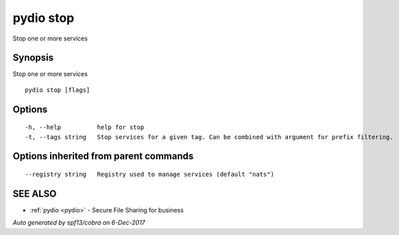 .. _pydio_stop:

pydio stop
----------

Stop one or more services

Synopsis
~~~~~~~~


Stop one or more services

::

  pydio stop [flags]

Options
~~~~~~~

::

  -h, --help          help for stop
  -t, --tags string   Stop services for a given tag. Can be combined with argument for prefix filtering.

Options inherited from parent commands
~~~~~~~~~~~~~~~~~~~~~~~~~~~~~~~~~~~~~~

::

      --registry string   Registry used to manage services (default "nats")

SEE ALSO
~~~~~~~~

* :ref:`pydio <pydio>` 	 - Secure File Sharing for business

*Auto generated by spf13/cobra on 6-Dec-2017*
